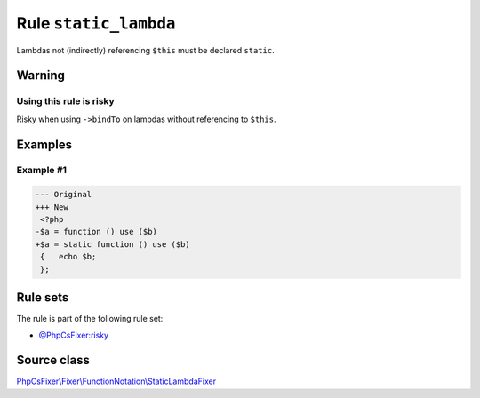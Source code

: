 ======================
Rule ``static_lambda``
======================

Lambdas not (indirectly) referencing ``$this`` must be declared ``static``.

Warning
-------

Using this rule is risky
~~~~~~~~~~~~~~~~~~~~~~~~

Risky when using ``->bindTo`` on lambdas without referencing to ``$this``.

Examples
--------

Example #1
~~~~~~~~~~

.. code-block:: diff

   --- Original
   +++ New
    <?php
   -$a = function () use ($b)
   +$a = static function () use ($b)
    {   echo $b;
    };

Rule sets
---------

The rule is part of the following rule set:

- `@PhpCsFixer:risky <./../../ruleSets/PhpCsFixerRisky.rst>`_

Source class
------------

`PhpCsFixer\\Fixer\\FunctionNotation\\StaticLambdaFixer <./../../../src/Fixer/FunctionNotation/StaticLambdaFixer.php>`_
